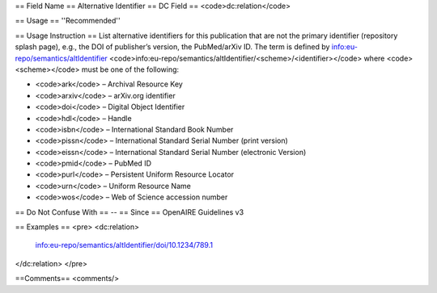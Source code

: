 == Field Name ==
Alternative Identifier
== DC Field ==
<code>dc:relation</code>

== Usage ==
''Recommended''

== Usage Instruction ==
List alternative identifiers for this publication that are not the primary identifier (repository splash page), e.g., the DOI of publisher’s version, the PubMed/arXiv ID. The term is defined by info:eu-repo/semantics/altIdentifier <code>info:eu-repo/semantics/altIdentifier/<scheme>/<identifier></code> where <code><scheme></code> must be one of the following:

* <code>ark</code> – Archival Resource Key
* <code>arxiv</code> – arXiv.org identifier
* <code>doi</code> – Digital Object Identifier
* <code>hdl</code> – Handle
* <code>isbn</code> – International Standard Book Number
* <code>pissn</code> – International Standard Serial Number (print version)
* <code>eissn</code> – International Standard Serial Number (electronic Version)
* <code>pmid</code> – PubMed ID
* <code>purl</code> – Persistent Uniform Resource Locator
* <code>urn</code> – Uniform Resource Name
* <code>wos</code> – Web of Science accession number

== Do Not Confuse With ==
--
== Since ==
OpenAIRE Guidelines v3

== Examples ==
<pre>
<dc:relation>
  info:eu-repo/semantics/altIdentifier/doi/10.1234/789.1
</dc:relation>
</pre>

==Comments==
<comments/>
